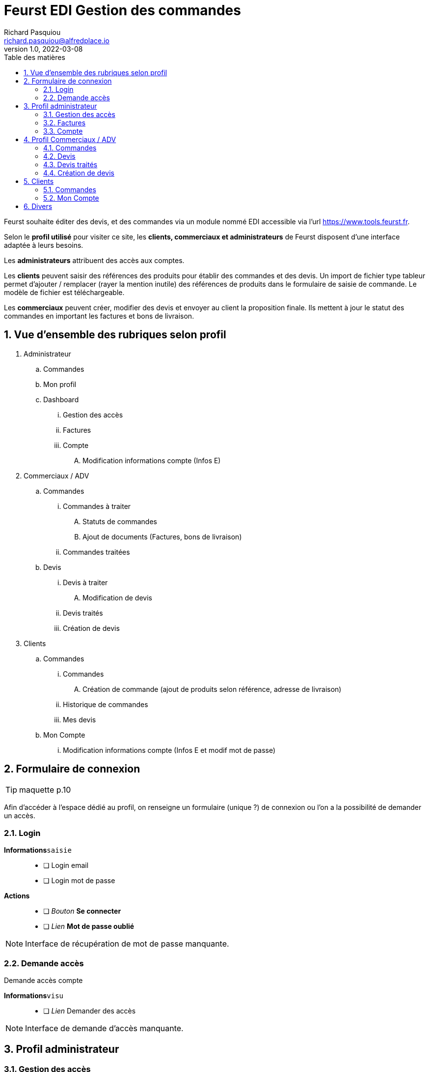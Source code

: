# Feurst EDI Gestion des commandes
Richard Pasquiou <richard.pasquiou@alfredplace.io>
v1.0, 2022-03-08
// Mise en place de la table des matières
:toc-title: Table des matières
:toc:

Feurst souhaite éditer des devis, et des commandes via un module nommé EDI accessible via l'url https://www.tools.feurst.fr. 

Selon le *profil utilisé* pour visiter ce site, les *clients, commerciaux et administrateurs* de Feurst disposent d'une interface adaptée à leurs besoins.

Les *administrateurs* attribuent des accès aux comptes.  

Les *clients* peuvent saisir des références des produits pour établir des commandes et des devis. Un import de fichier type tableur permet d'ajouter / remplacer (rayer la mention inutile) des références de produits dans le formulaire de saisie de commande. Le modèle de fichier est téléchargeable.

Les *commerciaux* peuvent créer, modifier des devis et envoyer au client la proposition finale. Ils mettent à jour le statut des commandes en important les factures et bons de livraison.

<<<
:numbered:
## Vue d'ensemble des rubriques selon profil

. Administrateur
.. Commandes
.. Mon profil
.. Dashboard
... Gestion des accès
... Factures
... Compte
.... Modification informations compte (Infos E)
. Commerciaux / ADV
.. Commandes
... Commandes à traiter
.... Statuts de commandes
.... Ajout de documents (Factures, bons de livraison)
... Commandes traitées
.. Devis
... Devis à traiter
.... Modification de devis
... Devis traités
... Création de devis
. Clients
.. Commandes
... Commandes
.... Création de commande (ajout de produits selon référence, adresse de livraison)
... Historique de commandes
... Mes devis
.. Mon Compte
... Modification informations compte (Infos E et modif mot de passe)

<<<

## Formulaire de connexion

TIP: maquette p.10

Afin d'accéder à l'espace dédié au profil, on renseigne un formulaire (unique ?) de connexion ou l'on a la possibilité de demander un accès.

### Login

*Informations*`saisie`:: 
- [ ] Login email
- [ ] Login mot de passe 

*Actions*::
- [ ] _Bouton_ *Se connecter*
- [ ] _Lien_ *Mot de passe oublié*

NOTE: Interface de récupération de mot de passe manquante.

### Demande accès

Demande accès compte

*Informations*`visu`:: 
- [ ] _Lien_ Demander des accès

NOTE: Interface de demande d'accès manquante.

## Profil administrateur

### Gestion des accès

TIP: maquette p.17

#### Administrateurs

Liste des administrateurs

*Informations*`visu`:: 
- [ ] Administrateur nom
- [ ] Administrateur prénom
- [ ] Administrateur email

*Actions*::
- [ ] Administrateur ajout
- [ ] Administrateur modification
- [ ] Administrateur suppression

#### Gestion des accès

Liste des revendeurs ayant accès au service.

*Informations*`visu`:: 
- [ ] Revendeur nom
- [ ] Revendeur prénom
- [ ] Revendeur email
- [ ] Revendeur recherche utilisateur `saisie`

*Actions*::
- [ ] Revendeur ajout
- [ ] Revendeur modification
- [ ] Revendeur suppression
- [ ] Revendeur tri par ordre alpha

NOTE: Quid des profils assignés ? Les affiche t'on ?

NOTE: Screen de modification revendeurs manquant

NOTE: Téléchargement ou upload sous forme de tableur des revendeurs ayant accès ? Exemple de fichier ?


### Factures

TIP: maquette p.15

Tableau recensant les commandes réalisées par l'ensemble des clients affichées selon un *filtre de date/période*, et un *tri par colonne*

.Exemple d'entrée du tableau des factures
[width="80%",options="header"]
|==============================================
| Date       | Désignation        | Quantité | Prix total | Détails       | Statut
| 21/12/21   | Carrière de granit | 4        | 380,93 €   | Télécharger   | Livrée
|==============================================

*Informations*`visu`:: 
- [ ] facture date
- [ ] facture désignation
- [ ] quantité
- [ ] facture prix total
- [ ] facture statut

*Actions*::
- [ ] Trier par
- [ ] Filtres
- [ ] Télécharger facture (colonne détails)

NOTE: Le statut *Livrée* est-il affiché quand le bon de livraison a été renseigné sur la commande ?

### Compte

TIP: maquette p.16

*Informations*`visu|saisie`:: 
- [ ] Dénomination sociale
- [ ] SIRET
- [ ] No TVA
- [ ] Adresse de facturation

## Profil Commerciaux / ADV

### Commandes

#### Commandes à traiter

TIP: maquette p.19

Liste de commandes à traiter affichées selon un *filtre de compte client*, et un *tri par date*.
Sur cet écran, les statuts des commandes sont _taguées_ selon les statuts suivants :

* Traitée
* Partiellement traitée

*Informations*`visu`::
Les informations pour chaque commande affichée sont :
- [ ] intitulé
- [ ] Numéro de commande
- [ ] Date de commande

*Actions*::
sur chaque commande : 
- [ ] Voir la commande
- [ ] Ajout d'éléments relatifs à la commande (facture, bon de livraison, commentaires)


NOTE: Comment accède-t'on à la modale de dépôt de documents ?

NOTE: Une commande est considérée traitée lorsque la facture et le BL ont été renseignés ?

NOTE: Je ne comprends pas le _tag_ du statut (traitée|partiellement traitée) étant donné la segmentation plus haut (Commandes à traiter, commandes traitées)

#### Commandes traitées

A discuter 🤔

### Devis

#### Devis à traiter

TIP: maquette p.21

Liste des devis à traiter sous forme de tableau selon un *filtre de compte client*, et un *tri par date*.

.Exemple d'entrée du tableau des devis à traiter
[width="80%",options="header"]
|==================================================================
| Date       | Désignation            | Détails | Statut     | Validation
| 21/12/21   | Carrière de Val d'Oise | Voir    | à traiter  | Traiter
|==================================================================

*Informations*`visu`::
Les informations pour chaque devis affiché sont :
- [ ] Devis date
- [ ] Devis désignation
- [ ] Devis statut

*Actions*::
sur chaque devis :
- [ ] Voir (colonne détails)
- [ ] Traiter (colonne validation)

NOTE: Il y a un filtre compte client, mais le numéro ou identifiant client n'est pas présent dans le tableau des devis à traiter.

NOTE: Qu'implique l'action traiter ? La modification du devis ?

#### Modification de devis

TIP: maquette p.22

[#addRefProduct]
##### Ajout produit par référence 

Le commercial peut ajouter d'autres produits au devis. L'interface à cet effet dispose d'un champ de saisie de référence catalogue, et d'un champ quantité. 

*Informations*`saisie`::
- [ ] référence produit
- [ ] quantité produit

*Actions*::
- [ ] _Bouton_ *valider* (ajout de réf et quantité) => Zone relatant existence / dispo produit


##### Ajout produit au devis
A l'action du bouton valider (ajout de réf et quantité), vérification du produit en base, et affichage d'une zone relatant l'existence et la dispo produit : 

###### Produit existant

*Informations*`visu`::
- [ ] Produit désignation
- [ ] Produit quantité disponible par rapport à celle demandée
- [ ] Produit poids
- [ ] Produit prix catalogue
- [ ] Produit remise
- [ ] Produit prix

*Actions*::
- [ ] _Bouton_ *Ajouter au devis* => Nouvelle entrée au tableau "Détails du devis en cours"

###### Produit inexistant

*Informations*`visu`::
- [ ] Message erreur invitant à saisir une autre référence.

##### Détails du devis en cours

Le commercial peut également supprimer un produit, modifier les quantités et le pourcentage de remise appliqué sur un produit.

[#productEntry]
.Exemple d'entrée du tableau Détails du devis en cours
[width="100%",options="header", caption="Les champs éditables sont entre []. "]
|==========================================================================================
| Réf catalogue | Désignation | Quantité | Poids | Prix catalogue | Remises | Votre prix | Suppression
| 940561        | TKN13-PE    | [1]      | 14kg  | 64,88          | [40] %  | 38,93      | 🗑️
|==========================================================================================

*Informations*`visu`::
Les informations pour chaque ligne du devis affiché sont :
- [ ] Produit ref catalogue
- [ ] Produit désignation
- [ ] Produit quantité `visu|saisie`
- [ ] Produit poids
- [ ] Produit prix catalogue
- [ ] Produit remise `visu|saisie`
- [ ] Produit prix `visu|saisie`
- [ ] En fin de tableau : total du devis comprenant le total des produits remisés + le montant de la livraison


*Actions*::
- [ ] Saisie référence produit
- [ ] Quantité produit (colonne Quantité)
- [ ] Remise produit (colonne Remises)
- [ ] Suppression ligne produit (colonne Suppression)


##### Livraison

Une zone de l'édition du devis précise l'adresse et le montant de la livraison. Ce dernier est modifiable.

*Informations*`visu`::
- [ ] Livraison type (standard|express)
- [ ] Livraison adresse
- [ ] Livraison numéro téléphone
- [ ] Livraison montant `visu|saisie`
- [ ] Livraison délai estimé


##### Envoi du devis modifié au client

L'envoi du devis au client est envoyé par mél. 
Le devis édité a une date de validité de `XXX` jours à compter de son édition.

*Actions*::
- [ ] _Bouton_ *Envoyer au client* 


NOTE: Le prix remisé est-il arrondi à l'inférieur ou supérieur ?

[#devisTraites]
### Devis traités

TIP: maquette p.15

Tableau recensant les devis traités affichés selon un *filtre compte client*, et un *tri par date/période*

.Exemple d'entrées du tableau devis traités
[width="100%",options="header"]
|==========================================================================================
| Date     | Désignation     | Détails | Statut                                                        | Validation 
| 21/12/21 | Carrière du...  | Voir    | 🟢 traitée https://example.org/[voir la proposition]  Valable jusqu'au 20/01/22 | En attente d'acceptation
| 21/12/21 | Carrière du...  | Voir    | ⚫ terminée   | La proposition a été acceptée - https://example.org/[voir la commande]
| 21/12/21 | Carrière du...  | Voir    | ⚫ expirée   | La proposition a expiré
|==========================================================================================

*Informations*`visu`::
Les informations pour chaque ligne du tableau devis traités sont :
- [ ] Devis date
- [ ] Devis désignation
- [ ] Devis détails
- [ ] Devis statut
- [ ] Devis validation

*Actions*::
- [ ] Voir la proposition (colonne _Statut_)
- [ ] Voir la commande (colonne _Validation_)



### Création de devis

TIP: maquette p.21 pour le _bouton_ *Créer un devis*

Le bouton *Créer un devis* est sur le screen des devis à traiter. 

NOTE: Est-ce le même process que lorsque le client commande ? Avec l'option Demande de devis ? Voir maquette p.3 

NOTE: Je propose de mettre le bouton *Créer un devis* dans le section devis, en haut, à côté du titre Traitement des devis. (accessible sur les sections devis à traiter et devis traités)


## Clients

### Commandes

#### Commande

TIP: maquette p.1

Deux options sont proposées en premier lieu :
* Importer un fichier Excel
* Renseigner manuellement la commande

##### Import fichier Excel

*Actions*::
- [ ] _Bouton_ *Import fichier Excel*
- [ ] _Lien_ *Télécharger le modèle de fichier Excel*

[#commandeClientSaisie]
##### Saisie référence

Voir <<addRefProduct, Ajout produit par référence>>. La saisie des références induit le même comportement présenté ci-dessus : Zone présentant la dispo du produit, ou erreur si référence non trouvée.

##### Tableau des références en commande

Le modèle est proche de celui présenté sur la <<productEntry, modification du devis>>

.Exemple d'entrée du tableau détails de la commande en cours
[width="100%",options="header"]
|==========================================================================================
| Réf catalogue | Désignation | Quantité | Poids | Prix catalogue | Remises | Votre prix | Suppression
| 940561        | TKN13-PE    | 1        | 14kg  | 64,88          | 40 %    | 38,93      | 🗑️
|==========================================================================================

*Informations*`visu`::
Les informations pour chaque ligne de la commande affichée sont :
- [ ] Produit ref catalogue
- [ ] Produit désignation
- [ ] Produit quantité
- [ ] Produit poids
- [ ] Produit prix catalogue
- [ ] Produit remise
- [ ] Produit prix

*Actions*::
- [ ] Suppression ligne produit (colonne Suppression)

NOTE: Pas de total de commande indiqué ?

##### Modale de livraison 

Dès qu'une référence est renseignée, le bouton *J'ai fini, indiquer mes options de livraison* est actif.

Lors du clic sur *J'ai fini, indiquer mes options de livraison*, la modale de livraison doit afficher les élements suivants :

*Informations*`saisie`::
- [ ] Livraison nom commande
- [ ] Livraison nom adresse (si adresses du client, les afficher en listes)
- [ ] Livraison adresse 
- [ ] Livraison cp
- [ ] Livraison ville
- [ ] Livraison pays
- [ ] Livraison numéro téléphone (non requis)
- [ ] Livraison option [standard|express]

*Actions*::
- [ ] Valider ces informations => fermeture de la modale


NOTE: Sur la maquette p.3, il y a les boutons *demande de devis* et *J'ai fini, indiquer mes options de livraison*. ça me chagrine. Je préférerai n'afficher que *J'ai fini*

##### Revenir à la saisie

On revient à la saisie <<commandeClientSaisie, dans le tableau>>.

NOTE: Efface-t'on l'adresse ? Je sais pas, je suis fatigué.

##### Demande de devis

*Actions*::
- [ ] _Bouton_ *Demande de devis*
- [ ] Envoi mél client devis reçu
- [ ] Envoi mél Feurst devis


##### Valider ma commande

*Actions*::
- [ ] _Bouton_ *Valider ma commande*
- [ ] Envoi mél client confirmation commande
- [ ] Envoi mél Feurst commande


#### Historique de commandes

TIP: maquette p.6

Tableau recensant l'historique de commandes du client connecté affichées selon un *filtre de date/période*, et un *tri par date*

.Exemple d'entrée du tableau historique de commandes
[width="80%",options="header"]
|================================================================================
| Date       | Désignation        | Quantité | Prix total | Détails | Statut  | Re-commander
| 21/12/21   | Carrière de granit | 4        | 380,93 €   | Voir    | Traitée | trolleyIcon
|================================================================================

*Informations*`visu`:: 
- [ ] Commande date
- [ ] Commande désignation
- [ ] Commande quantité
- [ ] Commande prix total
- [ ] Commande détails
- [ ] Commande statut
- [ ] Commande recommander

*Actions*::
- [ ] Trier par
- [ ] Filtres
- [ ] Voir commande (colonne détails)

##### Voir commande

TIP: maquette p.7

###### Détails commande (général)

Affichage du nom, numéro et date de commande

*Informations*`visu`:: 
- [ ] Commande nom/désignation
- [ ] Commande numéro
- [ ] Commande date

*Actions*::
- [ ] _Bouton_ imprimer commande


###### détails commande (tableau)

Tableau recensant les détails d'une commande

.Exemple d'entrée du tableau détails de la commande
[width="80%",options="header"]
|==========================================================================================
| Réf catalogue | Désignation | Quantité | Poids | Prix catalogue | Remises | Votre prix 
| 940561        | TKN13-PE    | 4        | 14kg  | 64,88          | 40 %    | 38,93      
|==========================================================================================

*Informations*`visu`:: 
- [ ] Article ref catalogue
- [ ] Article désignation
- [ ] Article quantité
- [ ] Article poids
- [ ] Article prix catalogue
- [ ] Article remise
- [ ] Article prix

###### détails commande (livraison)

*Informations*`visu`::
- [ ] Livraison type (standard|express)
- [ ] Livraison prix
- [ ] Livraison adresse
- [ ] Livraison numéro téléphone
- [ ] Livraison montant 
- [ ] Livraison délai estimé

###### détails commande (documents utiles)

*Actions*::
- [ ] _Bouton_ télécharger *facture*
- [ ] _Bouton_ télécharger *bon de livraison*


NOTE: Livraison prix => environ ?

NOTE: Bouton imprimer ou télécharger. Est-ce nécessaire vu la section documents utiles


#### Mes devis

.Exemple d'entrées du tableau Mes devis
[width="100%",options="header"]
|==========================================================================================
| Date     | Désignation     | Détails | Statut                                                        | Validation 
| 21/12/21 | Carrière du...  | Voir    | 🟢 traitée https://example.org/[voir la proposition]  Valable jusqu'au 20/01/22 | Bouton passer commande
| 21/12/21 | Carrière du...  | Voir    | 🟢 Commandé          | Vous avez accepté la proposition
| 21/12/21 | Carrière du...  | Voir    | 🔶 Devis en cours    | Proposition en cours
| 21/12/21 | Carrière du...  | Voir    | ⚫ Expiré            | Votre proposition a expiré
|==========================================================================================

*Informations*`visu`::
Les informations pour chaque ligne du tableau Mes devis sont :
- [ ] Devis date
- [ ] Devis désignation
- [ ] Devis détails
- [ ] Devis statut
- [ ] Devis validation

*Actions*::
- [ ] Passer commande (colonne _Validation_)
- [ ] => Confirmation mél commande client
- [ ] => Envoi mél commande Feurst


### Mon Compte

Informations générales sur le client, et changement de mot de passe.

*Informations*`visu|saisie`:: 
- [ ] Client nom
- [ ] Client prénom
- [ ] Client Entreprise
- [ ] Client email
- [ ] Client téléphone

#### Modification mot de passe

Texte indiquant les critères valides pour l'enregistrement du mot de passe

*Informations*`saisie`:: 
- [ ] Mot de passe actuel
- [ ] Nouveau mot de passe

*Actions*::
- [ ] Sauvegarder




## Divers 

• Pour se répérer, mettre un élément visuel sur Commande, mon compte
• Adresse unique de livraison pour une commande ? Pourquoi mettre un nom de l'adresse ?
• Dans mon compte, il n'y a pas l'identifiant client
• Côté UX, demande de quotation perso: What is it ?
• En tant que commercial, Créer un devis mais pour qui ? Une E existante en base uniquement ? Manque un screen
• Il est indiquée commande livrée page . Mais comment indiquer ce statut. Est-ce commande traitée
• Gestion des accès (manque nom de la boite peut-être /  recherche sur tous les champs ?
• Page 15 : Pourquoi une colonne quantité ? Une colonne entreprise à ajouter ?
• Page 19 Traitée et partiellement traitée sont des boutons ?
• Les clients disposent t'ils d'un taux de remise automatique négocié ?

Bulles grises : Leur objet ? Imprimer ou télécharger

Modales : Manque côté UI un élément pour quitter la modale (une croix avec un label, ou un label)

Devis

Mes devis :

Lien vers "Voir la proposition".
Quel est le visu de cet élément

Traitement des devis :

Sur devis à traiter si il y en a, je mettrai entre () le nombre de devis à traiter : 
Ex: Devis à traiter (2)
